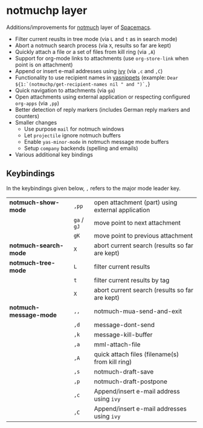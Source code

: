 * notmuchp layer
Additions/improvements for [[https://notmuchmail.org/][notmuch]] layer of [[http:spacemacs.org][Spacemacs]].
- Filter current reuslts in tree mode (via =L= and =t= as in search mode)
- Abort a notmuch search process (via =X=, results so far are kept)
- Quickly attach a file or a set of files from kill ring (via =,A=)
- Support for org-mode links to attachments (use =org-store-link= when point is
  on attachment)
- Append or insert e-mail addresses using [[https://github.com/abo-abo/swiper][ivy]] (via =,c= and =,C=)
- Functionality to use recipient names in [[https://github.com/joaotavora/yasnippet][yasnippets]] (example: =Dear ${1:`(notmuchp/get-recipient-names nil " and ")`,=}
- Quick navigation to attachments (via =ga=)
- Open attachments using external application or respecting configured
  =org-apps= (via =,pp=)
- Better detection of reply markers (includes German reply markers and counters)
- Smaller changes
  - Use purpose =mail= for notmuch windows
  - Let =projectile= ignore notmuch buffers
  - Enable =yas-minor-mode= in notmuch message mode buffers
  - Setup =company= backends (spelling and emails)
- Various additional key bindings
** Keybindings
In the keybindings given below, =,= refers to the major mode leader key.
| *notmuch-show-mode*    | =,pp=       | open attachment (part) using external application |
|                        | =ga= / =gJ= | move point to next attachment                     |
|                        | =gK=        | move point to previous attachment                 |
| *notmuch-search-mode*  | =X=         | abort current search (results so far are kept)    |
| *notmuch-tree-mode*    | =L=         | filter current results                            |
|                        | =t=         | filter current results by tag                     |
|                        | =X=         | abort current search (results so far are kept)    |
| *notmuch-message-mode* | =,,=        | notmuch-mua-send-and-exit                         |
|                        | =,d=        | message-dont-send                                 |
|                        | =,k=        | message-kill-buffer                               |
|                        | =,a=        | mml-attach-file                                   |
|                        | =,A=        | quick attach files (filename(s) from kill ring)   |
|                        | =,s=        | notmuch-draft-save                                |
|                        | =,p=        | notmuch-draft-postpone                            |
|                        | =,c=        | Append/insert e-mail address using =ivy=          |
|                        | =,C=        | Append/insert e-mail addresses using =ivy=        |
